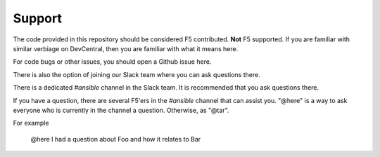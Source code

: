 Support
#######

The code provided in this repository should be considered F5 contributed.
**Not** F5 supported. If you are familiar with similar verbiage on DevCentral, then
you are familiar with what it means here.

For code bugs or other issues, you should open a Github issue here.

There is also the option of joining our Slack team where you can ask questions
there.

There is a dedicated `#ansible` channel in the Slack team. It is recommended that
you ask questions there.

If you have a question, there are several F5'ers in the `#ansible` channel that
can assist you. "@here" is a way to ask everyone who is currently in the channel
a question. Otherwise, as "@tar".

For example

    @here I had a question about Foo and how it relates to Bar

.. _main repository page: https://github.com/F5Networks/f5-ansible#ansible-f5
